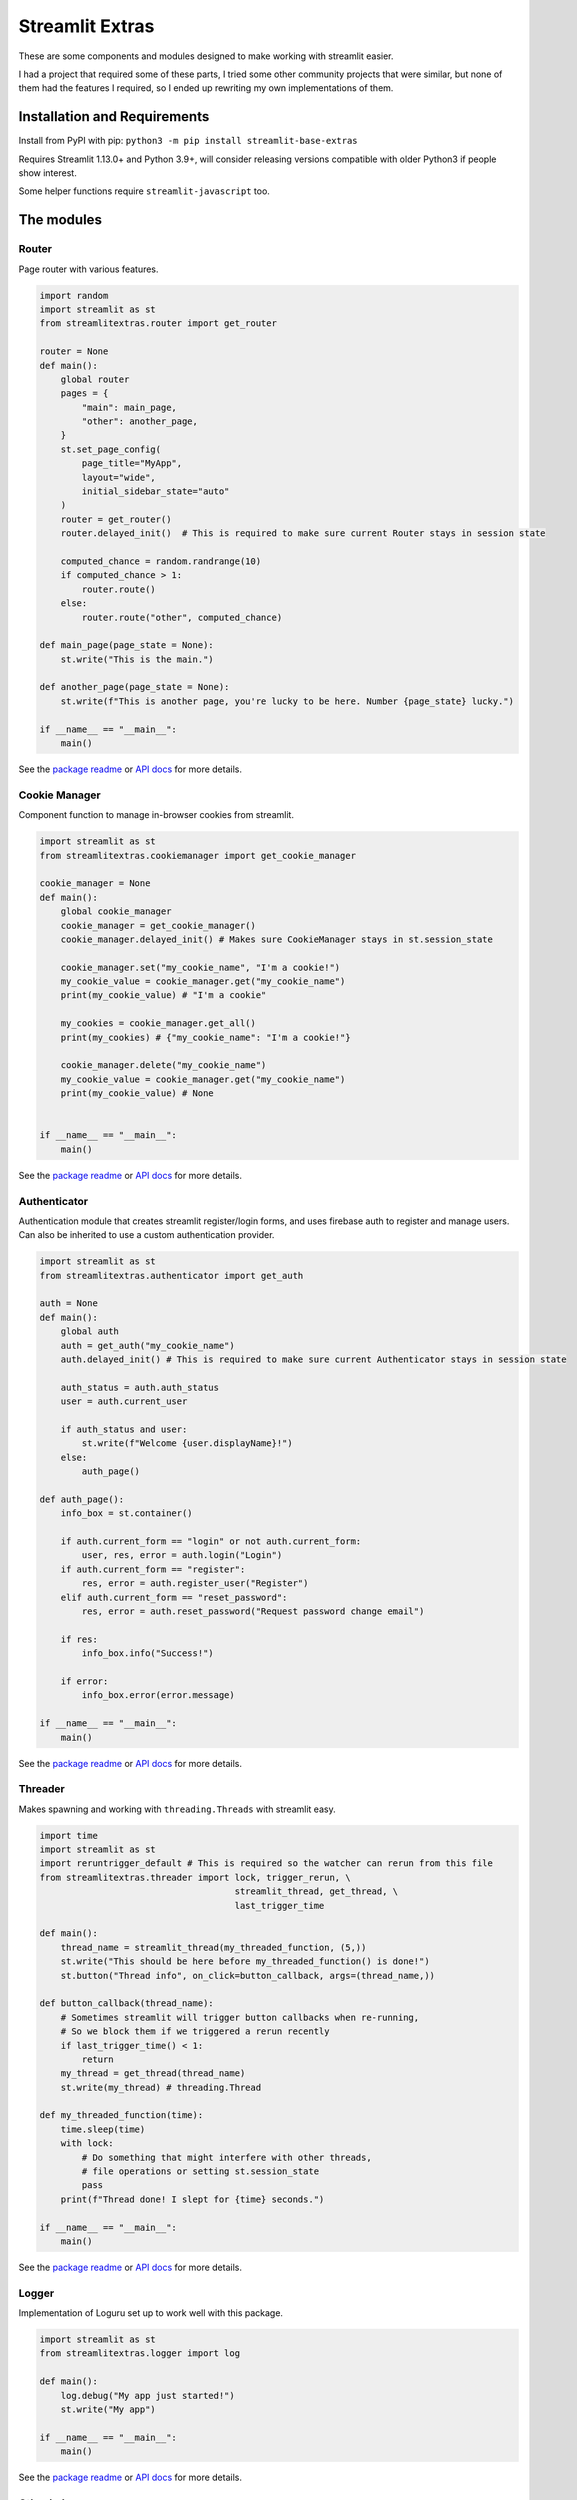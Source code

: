 Streamlit Extras
================

These are some components and modules designed to make working with
streamlit easier.

I had a project that required some of these parts, I tried some other
community projects that were similar, but none of them had the features
I required, so I ended up rewriting my own implementations of them.

Installation and Requirements
-----------------------------

Install from PyPI with pip:
``python3 -m pip install streamlit-base-extras``

Requires Streamlit 1.13.0+ and Python 3.9+, will consider releasing
versions compatible with older Python3 if people show interest.

Some helper functions require ``streamlit-javascript`` too.

The modules
-----------

Router
~~~~~~

Page router with various features.

.. code:: python

   import random
   import streamlit as st
   from streamlitextras.router import get_router

   router = None
   def main():
       global router
       pages = {
           "main": main_page,
           "other": another_page,
       }
       st.set_page_config(
           page_title="MyApp",
           layout="wide",
           initial_sidebar_state="auto"
       )
       router = get_router()
       router.delayed_init()  # This is required to make sure current Router stays in session state

       computed_chance = random.randrange(10)
       if computed_chance > 1:
           router.route()
       else:
           router.route("other", computed_chance)

   def main_page(page_state = None):
       st.write("This is the main.")

   def another_page(page_state = None):
       st.write(f"This is another page, you're lucky to be here. Number {page_state} lucky.")

   if __name__ == "__main__":
       main()

See the `package readme <streamlitextras/router>`__ or `API
docs <https://streamlitextras.readthedocs.io/en/latest/api/streamlitextras.html>`__
for more details.

Cookie Manager
~~~~~~~~~~~~~~

Component function to manage in-browser cookies from streamlit.

.. code:: python

   import streamlit as st
   from streamlitextras.cookiemanager import get_cookie_manager

   cookie_manager = None
   def main():
       global cookie_manager
       cookie_manager = get_cookie_manager()
       cookie_manager.delayed_init() # Makes sure CookieManager stays in st.session_state

       cookie_manager.set("my_cookie_name", "I'm a cookie!")
       my_cookie_value = cookie_manager.get("my_cookie_name")
       print(my_cookie_value) # "I'm a cookie"

       my_cookies = cookie_manager.get_all()
       print(my_cookies) # {"my_cookie_name": "I'm a cookie!"}

       cookie_manager.delete("my_cookie_name")
       my_cookie_value = cookie_manager.get("my_cookie_name")
       print(my_cookie_value) # None


   if __name__ == "__main__":
       main()

See the `package readme <streamlitextras/cookiemanager>`__ or `API
docs <https://streamlitextras.readthedocs.io/en/latest/api/streamlitextras.html>`__
for more details.

Authenticator
~~~~~~~~~~~~~

Authentication module that creates streamlit register/login forms, and
uses firebase auth to register and manage users. Can also be inherited
to use a custom authentication provider.

.. code:: python

   import streamlit as st
   from streamlitextras.authenticator import get_auth

   auth = None
   def main():
       global auth
       auth = get_auth("my_cookie_name")
       auth.delayed_init() # This is required to make sure current Authenticator stays in session state

       auth_status = auth.auth_status
       user = auth.current_user

       if auth_status and user:
           st.write(f"Welcome {user.displayName}!")
       else:
           auth_page()

   def auth_page():
       info_box = st.container()

       if auth.current_form == "login" or not auth.current_form:
           user, res, error = auth.login("Login")
       if auth.current_form == "register":
           res, error = auth.register_user("Register")
       elif auth.current_form == "reset_password":
           res, error = auth.reset_password("Request password change email")

       if res:
           info_box.info("Success!")

       if error:
           info_box.error(error.message)

   if __name__ == "__main__":
       main()

See the `package readme <streamlitextras/authenticator>`__ or `API
docs <https://streamlitextras.readthedocs.io/en/latest/api/streamlitextras.html>`__
for more details.

Threader
~~~~~~~~

Makes spawning and working with ``threading.Threads`` with streamlit
easy.

.. code:: python

   import time
   import streamlit as st
   import reruntrigger_default # This is required so the watcher can rerun from this file
   from streamlitextras.threader import lock, trigger_rerun, \
                                        streamlit_thread, get_thread, \
                                        last_trigger_time

   def main():
       thread_name = streamlit_thread(my_threaded_function, (5,))
       st.write("This should be here before my_threaded_function() is done!")
       st.button("Thread info", on_click=button_callback, args=(thread_name,))

   def button_callback(thread_name):
       # Sometimes streamlit will trigger button callbacks when re-running,
       # So we block them if we triggered a rerun recently
       if last_trigger_time() < 1:
           return
       my_thread = get_thread(thread_name)
       st.write(my_thread) # threading.Thread

   def my_threaded_function(time):
       time.sleep(time)
       with lock:
           # Do something that might interfere with other threads,
           # file operations or setting st.session_state
           pass
       print(f"Thread done! I slept for {time} seconds.")

   if __name__ == "__main__":
       main()

See the `package readme <streamlitextras/threader>`__ or `API
docs <https://streamlitextras.readthedocs.io/en/latest/api/streamlitextras.html>`__
for more details.

Logger
~~~~~~

Implementation of Loguru set up to work well with this package.

.. code:: python

   import streamlit as st
   from streamlitextras.logger import log

   def main():
       log.debug("My app just started!")
       st.write("My app")

   if __name__ == "__main__":
       main()

See the `package readme <streamlitextras/logger>`__ or `API
docs <https://streamlitextras.readthedocs.io/en/latest/api/streamlitextras.html>`__
for more details.

Other helpers
~~~~~~~~~~~~~

See the `API
docs <https://streamlitextras.readthedocs.io/en/latest/api/streamlitextras.html>`__
for a full list of functions and their usage in these files.

streamlitextras.webutils
^^^^^^^^^^^^^^^^^^^^^^^^

Some utility functions to run javascript, wrappers around various
javascript routines, and some other browser related formatting
utilities.

.. code:: python

   import streamlit as st
   from streamlitextras.webutils import stxs_javascript, get_user_timezone, \
                                       bytes_to_data_uri, trigger_download

   def main():
       # Returns tz database name can be used with pytz and datetime
       timezone = get_user_timezone()
       continent, city = timezone.split("/")
       stxs_javascript(f"""alert("Hello person from {city}! Welcome to my streamlit app.");"""

       uploaded_file = st.file_uploader("Upload a file")

       if uploaded_file:
           data_uri = bytes_to_data_uri(uploaded_file)
           # Browser will prompt to save the file
           trigger_download(data_uri, "The file you just uploaded.renamed")

   if __name__ == "__main__":
       main()

See the `source code <streamlitextras/webutils.py>`__.

streamlitextras.helpers
^^^^^^^^^^^^^^^^^^^^^^^

Class implementation that streamlines creating basic HTML elements with
st.markdown, and some other useful functions.

See the `source code <streamlitextras/helpers.py>`__.

streamlitextras.storageservice
^^^^^^^^^^^^^^^^^^^^^^^^^^^^^^

Helper to interact with Google Cloud Storage with a service worker
account.

It has some basic wrapper functions to use the service account to manage
buckets and blobs, as well as computing hashes from Python bytes objects
that match gcloud blobs.

See the `source code <streamlitextras/storageservice.py>`__ and the
`google python api
reference <https://googleapis.dev/python/storage/latest/>`__ for more.

.. code:: python

   import streamlitextras.storageservice as storageservice

   with open("my.file", "rb") as f:
       computed_md5_hash = storageservice.compute_bytes_md5hash(f.read())

   buckets = storageservice.get_buckets() # Returns an iterable
   list_buckets = []
   for bucket in buckets:
       list_buckets.append(buckets)
   buckets = list_buckets

   blobs = get_blobs(buckets[0].name) # Returns an iterable
   list_blobs = p[]
   for blob in blobs:
       list_blobs.append(blob)
   blobs = list_blobs

   my_file_blob = blobs[0] # my.file

   assert my_file_blob.md5_hash == computed_md5_hash # True

You will need to set up a service worker on your google cloud project or
firebase project, and add the details from its .json key to
``.streamlit/secrets.toml``

.. code:: toml

   [gcp_service_account]
   type = ""
   project_id = ""
   private_key_id = ""
   private_key = ""
   client_email = ""
   client_id = ""
   auth_uri = ""
   token_uri = ""
   auth_provider_x509_cert_url = ""
   client_x509_cert_url = ""

streamlitextras.utils
^^^^^^^^^^^^^^^^^^^^^

Some utility functions for Python development.

See the `source code <streamlitextras/utils.py>`__.
